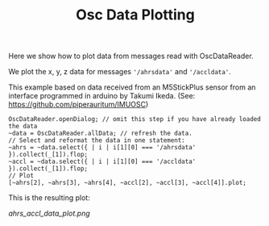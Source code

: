 #+TITLE: Osc Data Plotting

Here we show how to plot data from messages read with OscDataReader.

We plot the x, y, z data for messages ='/ahrsdata'= and ='/accldata'=.

This example based on data received from an M5StickPlus sensor from an interface programmed in arduino by Takumi Ikeda. (See: https://github.com/piperauritum/IMUOSC)

#+begin_src sclang
OscDataReader.openDialog; // omit this step if you have already loaded the data
~data = OscDataReader.allData; // refresh the data.
// Select and reformat the data in one statement:
~ahrs = ~data.select({ | i | i[1][0] === '/ahrsdata' }).collect(_[1]).flop;
~accl = ~data.select({ | i | i[1][0] === '/accldata' }).collect(_[1]).flop;
// Plot
[~ahrs[2], ~ahrs[3], ~ahrs[4], ~accl[2], ~accl[3], ~accl[4]].plot;
#+end_src

This is the resulting plot:


[[ahrs_accl_data_plot.png]]
